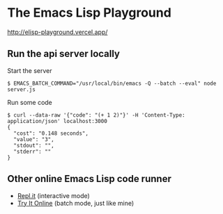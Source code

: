 * The Emacs Lisp Playground

http://elisp-playground.vercel.app/

** Run the api server locally

Start the server

#+BEGIN_SRC shell
$ EMACS_BATCH_COMMAND="/usr/local/bin/emacs -Q --batch --eval" node server.js
#+END_SRC

Run some code

#+BEGIN_EXAMPLE
$ curl --data-raw '{"code": "(+ 1 2)"}' -H 'Content-Type: application/json' localhost:3000
{
  "cost": "0.148 seconds",
  "value": "3",
  "stdout": "",
  "stderr": ""
}
#+END_EXAMPLE

** Other online Emacs Lisp code runner
- [[https://repl.it/][Repl.it]] (interactive mode)
- [[https://tio.run/][Try It Online]] (batch mode, just like mine)
